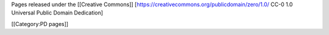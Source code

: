 Pages released under the [[Creative Commons]]
[https://creativecommons.org/publicdomain/zero/1.0/ CC-0 1.0 Universal
Public Domain Dedication]

[[Category:PD pages]]
